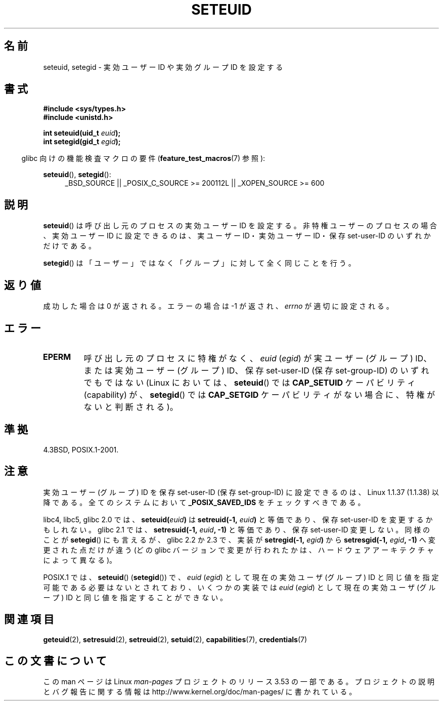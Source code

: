 .\" Copyright (C) 2001 Andries Brouwer (aeb@cwi.nl)
.\"
.\" %%%LICENSE_START(VERBATIM)
.\" Permission is granted to make and distribute verbatim copies of this
.\" manual provided the copyright notice and this permission notice are
.\" preserved on all copies.
.\"
.\" Permission is granted to copy and distribute modified versions of this
.\" manual under the conditions for verbatim copying, provided that the
.\" entire resulting derived work is distributed under the terms of a
.\" permission notice identical to this one.
.\"
.\" Since the Linux kernel and libraries are constantly changing, this
.\" manual page may be incorrect or out-of-date.  The author(s) assume no
.\" responsibility for errors or omissions, or for damages resulting from
.\" the use of the information contained herein.  The author(s) may not
.\" have taken the same level of care in the production of this manual,
.\" which is licensed free of charge, as they might when working
.\" professionally.
.\"
.\" Formatted or processed versions of this manual, if unaccompanied by
.\" the source, must acknowledge the copyright and authors of this work.
.\" %%%LICENSE_END
.\"
.\" [should really be seteuid.3]
.\" Modified, 27 May 2004, Michael Kerrisk <mtk.manpages@gmail.com>
.\"     Added notes on capability requirements
.\"
.\"*******************************************************************
.\"
.\" This file was generated with po4a. Translate the source file.
.\"
.\"*******************************************************************
.\"
.\" Japanese Version Copyright (c) 2001, 2005 Yuichi SATO
.\"         all rights reserved.
.\" Translated 2001-06-04, Yuichi SATO <ysato@h4.dion.ne.jp>
.\" Updated & Modified 2005-01-04, Yuichi SATO <ysato444@yahoo.co.jp>
.\" Updated 2010-04-23, Akihiro MOTOKI <amotoki@dd.iij4u.or.jp>, LDP v3.24
.\" Updated 2013-05-06, Akihiro MOTOKI <amotoki@gmail.com>
.\"
.TH SETEUID 2 2012\-07\-02 Linux "Linux Programmer's Manual"
.SH 名前
seteuid, setegid \- 実効ユーザー ID や 実効グループ ID を設定する
.SH 書式
\fB#include <sys/types.h>\fP
.br
\fB#include <unistd.h>\fP
.sp
\fBint seteuid(uid_t \fP\fIeuid\fP\fB);\fP
.br
\fBint setegid(gid_t \fP\fIegid\fP\fB);\fP
.sp
.in -4n
glibc 向けの機能検査マクロの要件 (\fBfeature_test_macros\fP(7)  参照):
.in
.sp
.ad l
\fBseteuid\fP(), \fBsetegid\fP():
.RS 4
_BSD_SOURCE || _POSIX_C_SOURCE\ >=\ 200112L || _XOPEN_SOURCE\ >=\ 600
.RE
.ad
.SH 説明
\fBseteuid\fP()  は呼び出し元のプロセスの実効ユーザー ID を設定する。 非特権ユーザーのプロセスの場合、実効ユーザー ID
に設定できるのは、 実ユーザー ID・実効ユーザー ID・保存 set\-user\-ID のいずれかだけである。

.\" When
.\" .I euid
.\" equals \-1, nothing is changed.
.\" (This is an artifact of the implementation in glibc of seteuid()
.\" using setresuid(2).)
\fBsetegid\fP()  は「ユーザー」ではなく「グループ」に対して全く同じことを行う。
.SH 返り値
成功した場合は 0 が返される。エラーの場合は \-1 が返され、 \fIerrno\fP が適切に設定される。
.SH エラー
.\" .TP
.\" .B EINVAL
.TP 
\fBEPERM\fP
呼び出し元のプロセスに特権がなく、 \fIeuid\fP (\fIegid\fP)  が実ユーザー (グループ) ID、または実効ユーザー (グループ) ID、
保存 set\-user\-ID (保存 set\-group\-ID) のいずれでもではない (Linux においては、 \fBseteuid\fP()  では
\fBCAP_SETUID\fP ケーパビリティ (capability) が、 \fBsetegid\fP()  では \fBCAP_SETGID\fP
ケーパビリティがない場合に、特権がないと判断される)。
.SH 準拠
4.3BSD, POSIX.1\-2001.
.SH 注意
実効ユーザー (グループ) ID を保存 set\-user\-ID (保存 set\-group\-ID) に 設定できるのは、Linux 1.1.37
(1.1.38) 以降である。 全てのシステムにおいて \fB_POSIX_SAVED_IDS\fP をチェックすべきである。
.LP
libc4, libc5, glibc 2.0 では、 \fBseteuid(\fP\fIeuid\fP\fB)\fP は \fBsetreuid(\-1,\fP\fI
euid\fP\fB)\fP と等価であり、保存 set\-user\-ID を変更するかもしれない。 glibc 2.1 では、
\fBsetresuid(\-1,\fP\fI euid\fP\fB, \-1)\fP と等価であり、保存 set\-user\-ID 変更しない。 同様のことが
\fBsetegid\fP() にも言えるが、 glibc 2.2 か 2.3 で、 実装が \fBsetregid(\-1,\fP\fI egid\fP\fB)\fP から
\fBsetresgid(\-1,\fP\fI egid\fP\fB, \-1)\fP へ変更された点だけが違う (どの glibc
バージョンで変更が行われたかは、ハードウェアアーキテクチャによって異なる)。

POSIX.1 では、 \fBseteuid\fP()  (\fBsetegid\fP())  で、 \fIeuid\fP (\fIegid\fP)  として現在の実効ユーザ
(グループ) ID と同じ値を指定可能である 必要はないとされており、いくつかの実装では \fIeuid\fP (\fIegid\fP)  として現在の実効ユーザ
(グループ) ID と同じ値を 指定することができない。
.SH 関連項目
\fBgeteuid\fP(2), \fBsetresuid\fP(2), \fBsetreuid\fP(2), \fBsetuid\fP(2),
\fBcapabilities\fP(7), \fBcredentials\fP(7)
.SH この文書について
この man ページは Linux \fIman\-pages\fP プロジェクトのリリース 3.53 の一部
である。プロジェクトの説明とバグ報告に関する情報は
http://www.kernel.org/doc/man\-pages/ に書かれている。
